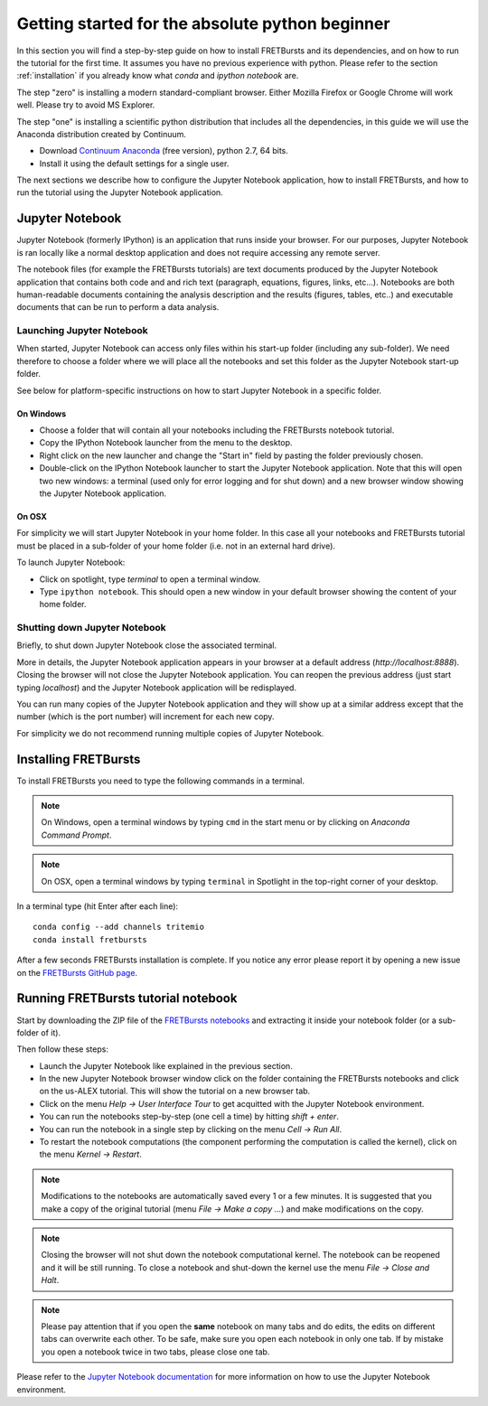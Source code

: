 .. _absolute_beginner:

Getting started for the absolute python beginner
================================================

In this section you will find a step-by-step guide on how to install
FRETBursts and its dependencies, and on how to run the tutorial for
the first time. It assumes you have no previous experience with python.
Please refer to the section :ref:`installation` if you already know what
*conda* and *ipython notebook* are.

The step "zero" is installing a modern standard-compliant browser. Either
Mozilla Firefox or Google Chrome will work well. Please try to avoid
MS Explorer.

The step "one" is installing a scientific python distribution
that includes all the dependencies, in this guide we will use
the Anaconda distribution created by Continuum.

- Download `Continuum Anaconda <https://store.continuum.io/cshop/anaconda/>`_
  (free version), python 2.7, 64 bits.

- Install it using the default settings for a single user.

The next sections we describe how to configure the Jupyter Notebook application,
how to install FRETBursts, and how to run the tutorial using the Jupyter
Notebook application.

Jupyter Notebook
----------------

Jupyter Notebook (formerly IPython) is an application that runs inside your browser.
For our purposes, Jupyter Notebook is ran locally like a normal desktop
application and does not require accessing any remote server.

The notebook files (for example the FRETBursts tutorials) are text documents
produced by the Jupyter Notebook application that contains both code and
and rich text (paragraph, equations, figures, links, etc...).
Notebooks are both human-readable documents containing the analysis
description and the results (figures, tables, etc..) and executable documents
that can be run to perform a data analysis.

Launching Jupyter Notebook
~~~~~~~~~~~~~~~~~~~~~~~~~~

When started, Jupyter Notebook can access only files within his start-up folder
(including any sub-folder). We need therefore to choose a folder
where we will place all the notebooks and set this folder as the
Jupyter Notebook start-up folder.

See below for platform-specific instructions on how to start Jupyter Notebook
in a specific folder.

On Windows
''''''''''

- Choose a folder that will contain all your notebooks including the
  FRETBursts notebook tutorial.

- Copy the IPython Notebook launcher from the menu to the desktop.

- Right click on the new launcher and change the "Start in" field by pasting
  the folder previously chosen.

- Double-click on the IPython Notebook launcher to start the Jupyter
  Notebook application. Note that this will open two new windows:
  a terminal (used only for error logging and for shut down) and a new
  browser window showing the Jupyter Notebook application.


On OSX
''''''

For simplicity we will start Jupyter Notebook in your home folder.
In this case all your notebooks and FRETBursts tutorial must be placed
in a sub-folder of your home folder (i.e. not in an external hard drive).

To launch Jupyter Notebook:

- Click on spotlight, type `terminal` to open a terminal window.

- Type ``ipython notebook``. This should open a new window in your
  default browser showing the content of your home folder.


Shutting down Jupyter Notebook
~~~~~~~~~~~~~~~~~~~~~~~~~~~~~~

Briefly, to shut down Jupyter Notebook close the associated terminal.

More in details,
the Jupyter Notebook application appears in your browser at a default
address (*http://localhost:8888*).
Closing the browser will not close the Jupyter Notebook application.
You can reopen the previous address (just start typing *localhost*)
and the Jupyter Notebook application will be redisplayed.

You can run many copies of the Jupyter Notebook application and they will show
up at a similar address except that the number (which is the port number)
will increment for each new copy.

For simplicity we do not recommend running multiple copies of Jupyter Notebook.


Installing FRETBursts
---------------------

To install FRETBursts you need to type the following commands in a terminal.

.. note::

  On Windows, open a terminal windows by typing ``cmd`` in the start menu or
  by clicking on *Anaconda Command Prompt*.

.. note::

  On OSX, open a terminal windows by typing ``terminal`` in Spotlight in the
  top-right corner of your desktop.


In a terminal type (hit Enter after each line)::

    conda config --add channels tritemio
    conda install fretbursts

After a few seconds FRETBursts installation is complete. If you notice
any error please report it by opening a new issue on the
`FRETBursts GitHub page <https://github.com/tritemio/FRETBursts>`_.

Running FRETBursts tutorial notebook
------------------------------------

Start by downloading the ZIP file of the
`FRETBursts notebooks <https://github.com/tritemio/FRETBursts_notebooks/archive/master.zip>`__
and extracting it inside your notebook folder (or a sub-folder of it).

Then follow these steps:

- Launch the Jupyter Notebook like explained in the previous section.

- In the new Jupyter Notebook browser window click on the folder containing
  the FRETBursts notebooks and click on the us-ALEX tutorial. This will show
  the tutorial on a new browser tab.

- Click on the menu *Help -> User Interface Tour* to get acquitted with
  the Jupyter Notebook environment.

- You can run the notebooks step-by-step (one cell a time) by hitting
  *shift + enter*.

- You can run the notebook in a single step by clicking on the menu
  *Cell -> Run All*.

- To restart the notebook computations (the component performing the
  computation is called the kernel), click on the menu
  *Kernel -> Restart*.

.. note::

    Modifications to the notebooks are automatically saved every
    1 or a few minutes. It is suggested that you make a copy of the
    original tutorial (menu *File -> Make a copy ...*) and make
    modifications on the copy.

.. note::

    Closing the browser will not shut down the notebook computational kernel.
    The notebook can be reopened and it will be still running.
    To close a notebook and shut-down the kernel use the menu
    *File -> Close and Halt*.

.. note::

    Please pay attention that if you open the **same** notebook on many
    tabs and do edits, the edits on different tabs can overwrite each other.
    To be safe, make sure you open each notebook in only one tab.
    If by mistake you open a notebook twice in two tabs, please close one tab.

Please refer to the `Jupyter Notebook documentation <http://ipython.org/notebook.html>`_
for more information on how to use the Jupyter Notebook environment.
